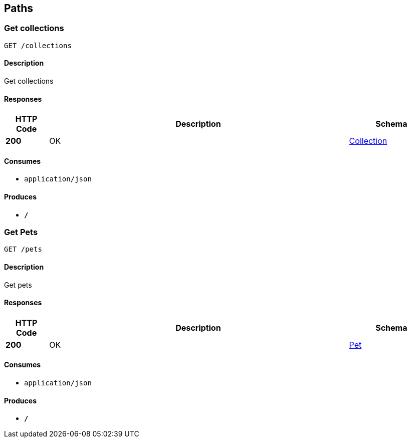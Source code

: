 
[[_paths]]
== Paths

[[_getcolls]]
=== Get collections
....
GET /collections
....


==== Description
Get collections


==== Responses

[options="header", cols=".^2,.^14,.^4"]
|===
|HTTP Code|Description|Schema
|*200*|OK|<<_collection,Collection>>
|===


==== Consumes

* `application/json`


==== Produces

* `*/*`


[[_getpets]]
=== Get Pets
....
GET /pets
....


==== Description
Get pets


==== Responses

[options="header", cols=".^2,.^14,.^4"]
|===
|HTTP Code|Description|Schema
|*200*|OK|<<_pet,Pet>>
|===


==== Consumes

* `application/json`


==== Produces

* `*/*`



